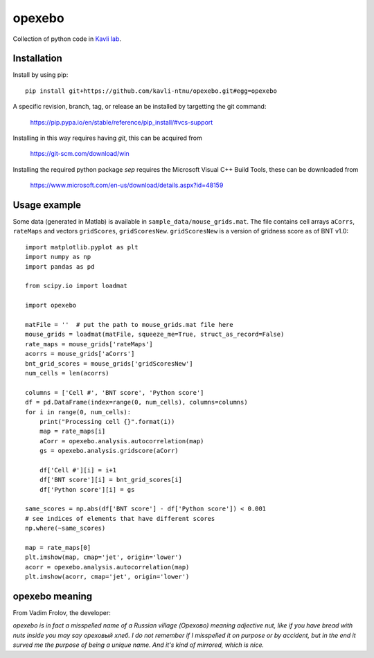 =======
opexebo
=======

Collection of python code in `Kavli lab <https://www.ntnu.edu/kavli>`_.

Installation
============

Install by using pip::

    pip install git+https://github.com/kavli-ntnu/opexebo.git#egg=opexebo

A specific revision, branch, tag, or release an be installed by targetting the git command:

    https://pip.pypa.io/en/stable/reference/pip_install/#vcs-support

Installing in this way requires having `git`, this can be acquired from

    https://git-scm.com/download/win

Installing the required python package `sep` requires the Microsoft Visual C++ Build Tools, these can be downloaded from

    https://www.microsoft.com/en-us/download/details.aspx?id=48159


Usage example
=============

.. highlight:: python

Some data (generated in Matlab) is available in ``sample_data/mouse_grids.mat``.
The file contains cell arrays ``aCorrs``, ``rateMaps`` and vectors ``gridScores``,
``gridScoresNew``. ``gridScoresNew`` is a version of gridness score as of BNT v1.0::

    import matplotlib.pyplot as plt
    import numpy as np
    import pandas as pd

    from scipy.io import loadmat

    import opexebo

    matFile = ''  # put the path to mouse_grids.mat file here
    mouse_grids = loadmat(matFile, squeeze_me=True, struct_as_record=False)
    rate_maps = mouse_grids['rateMaps']
    acorrs = mouse_grids['aCorrs']
    bnt_grid_scores = mouse_grids['gridScoresNew']
    num_cells = len(acorrs)

    columns = ['Cell #', 'BNT score', 'Python score']
    df = pd.DataFrame(index=range(0, num_cells), columns=columns)
    for i in range(0, num_cells):
        print("Processing cell {}".format(i))
        map = rate_maps[i]
        aCorr = opexebo.analysis.autocorrelation(map)
        gs = opexebo.analysis.gridscore(aCorr)

        df['Cell #'][i] = i+1
        df['BNT score'][i] = bnt_grid_scores[i]
        df['Python score'][i] = gs

    same_scores = np.abs(df['BNT score'] - df['Python score']) < 0.001
    # see indices of elements that have different scores
    np.where(~same_scores)

    map = rate_maps[0]
    plt.imshow(map, cmap='jet', origin='lower')
    acorr = opexebo.analysis.autocorrelation(map)
    plt.imshow(acorr, cmap='jet', origin='lower')
    
opexebo meaning
============
From Vadim Frolov, the developer:

*opexebo is in fact a misspelled name of a Russian village (Орехово) meaning adjective nut, like if you have bread with nuts inside you may say ореховый хлеб. I do not remember if I misspelled it on purpose or by accident, but in the end it surved me the purpose of being a unique name. And it's kind of mirrored, which is nice.*
